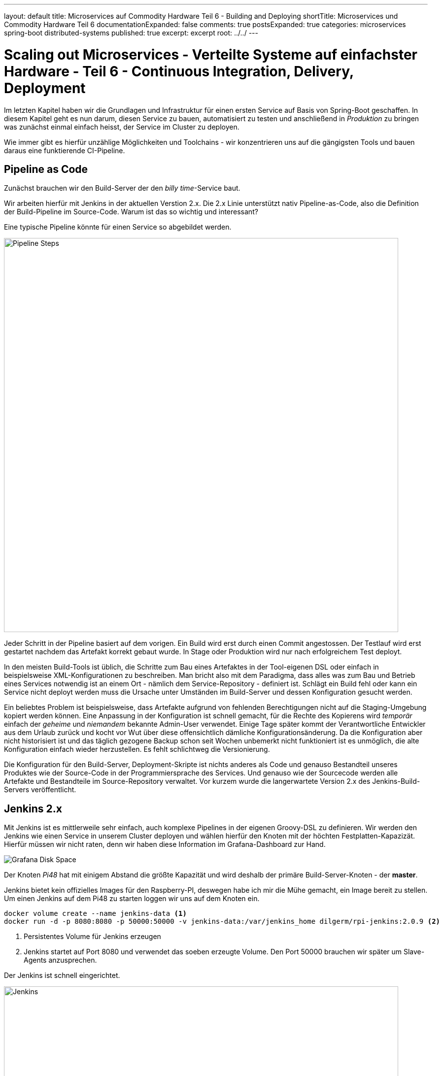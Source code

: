 ---
layout: default
title: Microservices auf Commodity Hardware Teil 6 - Building and Deploying
shortTitle: Microservices und Commodity Hardware Teil 6
documentationExpanded: false
comments: true
postsExpanded: true
categories: microservices spring-boot distributed-systems
published: true
excerpt: excerpt
root: ../../
---

= Scaling out Microservices - Verteilte Systeme auf einfachster Hardware - Teil 6 - Continuous Integration, Delivery, Deployment

Im letzten Kapitel haben wir die Grundlagen und Infrastruktur für einen ersten Service auf Basis von Spring-Boot geschaffen. In diesem Kapitel geht es nun darum, diesen Service zu bauen, automatisiert zu testen und anschließend in _Produktion_ zu bringen was zunächst einmal einfach heisst, der Service im Cluster zu deployen.

Wie immer gibt es hierfür unzählige Möglichkeiten und Toolchains - wir konzentrieren uns auf die gängigsten Tools und bauen daraus eine funktierende CI-Pipeline.

== Pipeline as Code

Zunächst brauchen wir den Build-Server der den _billy time_-Service baut.

Wir arbeiten hierfür mit Jenkins in der aktuellen Verstion 2.x. Die 2.x Linie unterstützt nativ Pipeline-as-Code, also die Definition der Build-Pipeline im Source-Code.
Warum ist das so wichtig und interessant?

Eine typische Pipeline könnte für einen Service so abgebildet werden.

image::/assets/images/06_pipeline.png[Pipeline Steps, 800]

Jeder Schritt in der Pipeline basiert auf dem vorigen. Ein Build wird erst durch einen Commit angestossen. Der Testlauf wird erst gestartet nachdem das Artefakt korrekt gebaut wurde. In Stage oder Produktion wird nur nach erfolgreichem Test deployt.

In den meisten Build-Tools ist üblich, die Schritte zum Bau eines Artefaktes in der Tool-eigenen DSL oder einfach in beispielsweise XML-Konfigurationen zu beschreiben. Man bricht also mit dem Paradigma, dass alles was zum Bau und Betrieb eines Services notwendig ist an einem Ort - nämlich dem Service-Repository - definiert ist.
Schlägt ein Build fehl oder kann ein Service nicht deployt werden muss die Ursache unter Umständen im Build-Server und dessen Konfiguration gesucht werden.

Ein beliebtes Problem ist beispielsweise, dass Artefakte aufgrund von fehlenden Berechtigungen nicht auf die Staging-Umgebung kopiert werden können.
Eine Anpassung in der Konfiguration ist schnell gemacht, für die Rechte des Kopierens wird _temporär_ einfach der _geheime_ und _niemandem_ bekannte Admin-User verwendet.
Einige Tage später kommt der Verantwortliche Entwickler aus dem Urlaub zurück und kocht vor Wut über diese offensichtlich dämliche Konfigurationsänderung.
Da die Konfiguration aber nicht historisiert ist und das täglich gezogene Backup schon seit Wochen unbemerkt nicht funktioniert ist es unmöglich, die alte Konfiguration einfach wieder herzustellen.
Es fehlt schlichtweg die Versionierung.

Die Konfiguration für den Build-Server, Deployment-Skripte ist nichts anderes als Code und genauso Bestandteil unseres Produktes wie der Source-Code in der Programmiersprache des Services. Und genauso wie der Sourcecode werden alle Artefakte und Bestandteile im Source-Repository verwaltet. Vor kurzem wurde die langerwartete Version 2.x des Jenkins-Build-Servers veröffentlicht.

== Jenkins 2.x

Mit Jenkins ist es mittlerweile sehr einfach, auch komplexe Pipelines in der eigenen Groovy-DSL zu definieren.
Wir werden den Jenkins wie einen Service in unserem Cluster deployen und wählen hierfür den Knoten mit der höchten Festplatten-Kapazizät.
Hierfür müssen wir nicht raten, denn wir haben diese Information im Grafana-Dashboard zur Hand.

image::/assets/images/05_disk_space_grafana.png[Grafana Disk Space]

Der Knoten _Pi48_ hat mit einigem Abstand die größte Kapazität und wird deshalb der primäre Build-Server-Knoten - der *master*.

Jenkins bietet kein offizielles Images für den Raspberry-PI, deswegen habe ich mir die Mühe gemacht, ein Image bereit zu stellen. Um einen Jenkins auf dem Pi48 zu starten loggen wir uns auf dem Knoten ein.

[source, bash]
----
docker volume create --name jenkins-data <1>
docker run -d -p 8080:8080 -p 50000:50000 -v jenkins-data:/var/jenkins_home dilgerm/rpi-jenkins:2.0.9 <2>
----
<1> Persistentes Volume für Jenkins erzeugen
<2> Jenkins startet auf Port 8080 und verwendet das soeben erzeugte Volume. Den Port 50000 brauchen wir später um Slave-Agents anzusprechen.

Der Jenkins ist schnell eingerichtet.

image::/assets/images/06_jenkins.png[Jenkins,800]

Die wichtigsten Plugins werden automatisch installiert.

image::/assets/images/06_jenkins_2.png[Jenkins,800]

Vergessen Sie zum Schluss nicht unter _Jenkins verwalten / Global Tool Configuration_ ein Git zu konfigurieren.
Da der Jenkins in einem Container läuft gibt es kein nativ installiertes Git und wir begnügen uns deshalb mit einer _JGit_-Installation die dem nativen Git in kaum etwas nachsteht.

image::/assets/images/06_jenkins_git_config.png[Jenkins,800]


=== Pipeline DSL

Mit Hilfe der Groovy-basierten Pipeline-DSL ist es sehr einfach, eine Pipeline _als Code_ zu definieren.
Hierfür legen wir im Projekt des _billy time_-Services ein _Jenkinsfile_ an und definieren 5 Stages für den Build des Services.

[source, bash]
----
node { <1>
    stage 'build' <2>
    stage 'integration-test' <3>
    stage 'docker-build' <4>
    stage 'docker-push' <5>
    stage 'deploy' <6>
}
----
<1> Ein Node definiert einen Knoten, auf dem das Projekt gebaut wird
<2> Zunächst bauen wir das Artefakt
<3> Ein Integration-Test stellt die Funktionalität übergreifend sicher (wie genau werden wir noch definieren)
<4> Zum Betrieb verwenden wir Docker - es wird also eine Stage zum Bauen eines Images geben
<5> Das Image werden wir in einer Registry bereitstellen
<6> Hat alles funktioniert wird der Service im Cluster deployt.

Sobald die Änderung im Repository gepusht ist definieren wir in der Jenkins-Oberfläche einen neuen Pipeline-Job.

image::/assets/images/06_pipeline_definition_01.png[Jenkins,800]

Die einzige wirklich wichtige Information, die Jenkins benötigt um die Pipeline initial anzulegen ist der Ort, wo das Pipeline-Skript abgelegt ist?

image::/assets/images/06_jenkins_pipeline_definition.png[Jenkins,800]

Starten wir die Pipeline legt Jenkins für uns die zuvor definierten Pipeline-Schritte und somit die Pipeline schonmal an. Natürlich passiert in keinem der Schritte bisher etwas sinnvolles, denn jeder der Schritte muss jetzt mit Leben gefüllt werden. Zunächst ist es wichtig, das Service-Artefakt zu bauen, denn das Artefakt dient als Grundlage für alle weiteren Pipeline-Schritte.

image::/assets/images/06_jenkins_pipeline.png[Jenkins,800]

